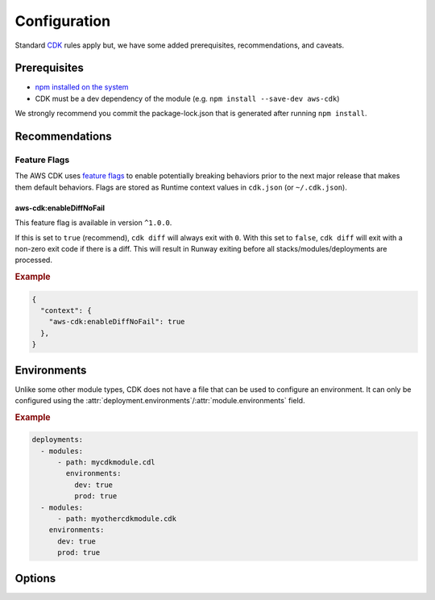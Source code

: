 .. _cdk-configuration:

#############
Configuration
#############

Standard `CDK <https://docs.aws.amazon.com/cdk/latest/guide/getting_started.html>`__ rules apply but, we have some added prerequisites, recommendations, and caveats.



*************
Prerequisites
*************

- `npm installed on the system <https://www.npmjs.com/get-npm>`__
- CDK must be a dev dependency of the module (e.g. ``npm install --save-dev aws-cdk``)

We strongly recommend you commit the package-lock.json that is generated after running ``npm install``.


***************
Recommendations
***************


Feature Flags
=============

The AWS CDK uses `feature flags <https://docs.aws.amazon.com/cdk/latest/guide/featureflags.html>`__ to enable potentially breaking behaviors prior to the next major release that makes them default behaviors.
Flags are stored as Runtime context values in ``cdk.json`` (or ``~/.cdk.json``).

.. sphinx doesn't like displaying these feature flags as `data` so they have to be headers

aws-cdk:enableDiffNoFail
------------------------

This feature flag is available in version ``^1.0.0``.

If this is set to ``true`` (recommend), ``cdk diff`` will always exit with ``0``.
With this set to ``false``, ``cdk diff`` will exit with a non-zero exit code if there is a diff.
This will result in Runway exiting before all stacks/modules/deployments are processed.

.. rubric:: Example
.. code-block:: json

  {
    "context": {
      "aws-cdk:enableDiffNoFail": true
    },
  }


************
Environments
************

Unlike some other module types, CDK does not have a file that can be used to configure an environment.
It can only be configured using the :attr:`deployment.environments`/:attr:`module.environments` field.

.. rubric:: Example
.. code-block:: yaml

  deployments:
    - modules:
        - path: mycdkmodule.cdl
          environments:
            dev: true
            prod: true
    - modules:
        - path: myothercdkmodule.cdk
      environments:
        dev: true
        prod: true


.. _cdk.options:

*******
Options
*******

.. _cdk.build_steps:

.. data:: build_steps
  :type: Optional[List[str]]
  :value: None
  :noindex:

  Shell commands to be run before processing the module.

  See :ref:`Build Steps <cdk.Build Steps>` for more details.

  .. rubric:: Example
  .. code-block:: yaml

    options:
      build_steps:
        - npx tsc


.. _cdk.skip_npm_ci:

.. data:: skip_npm_ci
  :type: bool
  :value: False
  :noindex:

  Skip running ``npm ci`` in the module directory prior to processing the module.
  See :ref:`Disable NPM CI <cdk.Disabling NPM CI>` for more details.

  .. rubric:: Example
  .. code-block:: yaml

    options:
      skip_npm_ci: true
